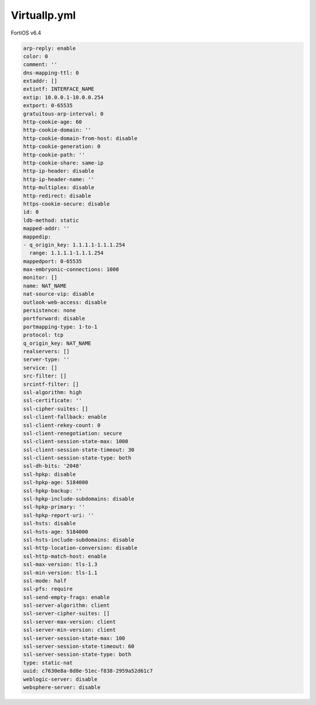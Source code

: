 VirtualIp.yml
-------------

FortiOS v6.4

.. code:: yaml

    arp-reply: enable
    color: 0
    comment: ''
    dns-mapping-ttl: 0
    extaddr: []
    extintf: INTERFACE_NAME
    extip: 10.0.0.1-10.0.0.254
    extport: 0-65535
    gratuitous-arp-interval: 0
    http-cookie-age: 60
    http-cookie-domain: ''
    http-cookie-domain-from-host: disable
    http-cookie-generation: 0
    http-cookie-path: ''
    http-cookie-share: same-ip
    http-ip-header: disable
    http-ip-header-name: ''
    http-multiplex: disable
    http-redirect: disable
    https-cookie-secure: disable
    id: 0
    ldb-method: static
    mapped-addr: ''
    mappedip:
    - q_origin_key: 1.1.1.1-1.1.1.254
      range: 1.1.1.1-1.1.1.254
    mappedport: 0-65535
    max-embryonic-connections: 1000
    monitor: []
    name: NAT_NAME
    nat-source-vip: disable
    outlook-web-access: disable
    persistence: none
    portforward: disable
    portmapping-type: 1-to-1
    protocol: tcp
    q_origin_key: NAT_NAME
    realservers: []
    server-type: ''
    service: []
    src-filter: []
    srcintf-filter: []
    ssl-algorithm: high
    ssl-certificate: ''
    ssl-cipher-suites: []
    ssl-client-fallback: enable
    ssl-client-rekey-count: 0
    ssl-client-renegotiation: secure
    ssl-client-session-state-max: 1000
    ssl-client-session-state-timeout: 30
    ssl-client-session-state-type: both
    ssl-dh-bits: '2048'
    ssl-hpkp: disable
    ssl-hpkp-age: 5184000
    ssl-hpkp-backup: ''
    ssl-hpkp-include-subdomains: disable
    ssl-hpkp-primary: ''
    ssl-hpkp-report-uri: ''
    ssl-hsts: disable
    ssl-hsts-age: 5184000
    ssl-hsts-include-subdomains: disable
    ssl-http-location-conversion: disable
    ssl-http-match-host: enable
    ssl-max-version: tls-1.3
    ssl-min-version: tls-1.1
    ssl-mode: half
    ssl-pfs: require
    ssl-send-empty-frags: enable
    ssl-server-algorithm: client
    ssl-server-cipher-suites: []
    ssl-server-max-version: client
    ssl-server-min-version: client
    ssl-server-session-state-max: 100
    ssl-server-session-state-timeout: 60
    ssl-server-session-state-type: both
    type: static-nat
    uuid: c7630e8a-8d8e-51ec-f838-2959a52d61c7
    weblogic-server: disable
    websphere-server: disable
